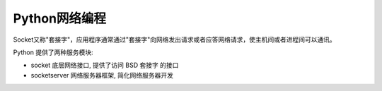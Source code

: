 =============================
Python网络编程
=============================


.. post:: 2023-02-20 22:08:48
  :tags: python, 教程
  :category: 后端
  :author: YanQue
  :location: CD
  :language: zh-cn


Socket又称"套接字"，应用程序通常通过"套接字"向网络发出请求或者应答网络请求，使主机间或者进程间可以通讯。

Python 提供了两种服务模块:

- socket 底层网络接口, 提供了访问 BSD 套接字 的接口
- socketserver 网络服务器框架, 简化网络服务器开发





